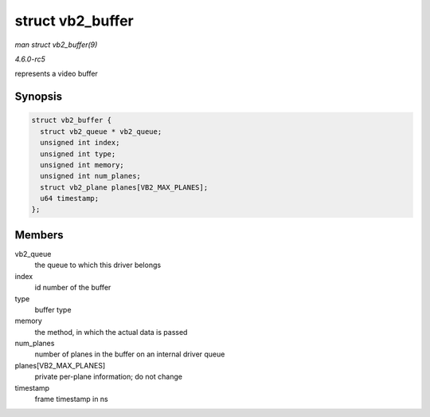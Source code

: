 .. -*- coding: utf-8; mode: rst -*-

.. _API-struct-vb2-buffer:

=================
struct vb2_buffer
=================

*man struct vb2_buffer(9)*

*4.6.0-rc5*

represents a video buffer


Synopsis
========

.. code-block:: c

    struct vb2_buffer {
      struct vb2_queue * vb2_queue;
      unsigned int index;
      unsigned int type;
      unsigned int memory;
      unsigned int num_planes;
      struct vb2_plane planes[VB2_MAX_PLANES];
      u64 timestamp;
    };


Members
=======

vb2_queue
    the queue to which this driver belongs

index
    id number of the buffer

type
    buffer type

memory
    the method, in which the actual data is passed

num_planes
    number of planes in the buffer on an internal driver queue

planes[VB2_MAX_PLANES]
    private per-plane information; do not change

timestamp
    frame timestamp in ns


.. ------------------------------------------------------------------------------
.. This file was automatically converted from DocBook-XML with the dbxml
.. library (https://github.com/return42/sphkerneldoc). The origin XML comes
.. from the linux kernel, refer to:
..
.. * https://github.com/torvalds/linux/tree/master/Documentation/DocBook
.. ------------------------------------------------------------------------------
